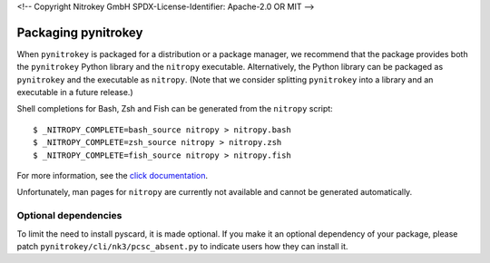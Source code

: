<!--
Copyright Nitrokey GmbH
SPDX-License-Identifier: Apache-2.0 OR MIT
-->

Packaging pynitrokey
====================

When ``pynitrokey`` is packaged for a distribution or a package manager, we recommend that the package provides both the ``pynitrokey`` Python library and the ``nitropy`` executable.
Alternatively, the Python library can be packaged as ``pynitrokey`` and the executable as ``nitropy``.
(Note that we consider splitting ``pynitrokey`` into a library and an executable in a future release.)

Shell completions for Bash, Zsh and Fish can be generated from the ``nitropy`` script::

    $ _NITROPY_COMPLETE=bash_source nitropy > nitropy.bash
    $ _NITROPY_COMPLETE=zsh_source nitropy > nitropy.zsh
    $ _NITROPY_COMPLETE=fish_source nitropy > nitropy.fish

For more information, see the `click documentation`_.

.. _click documentation: https://click.palletsprojects.com/en/8.1.x/shell-completion/

Unfortunately, man pages for ``nitropy`` are currently not available and cannot be generated automatically.

Optional dependencies
--------------------

To limit the need to install pyscard, it is made optional.
If you make it an optional dependency of your package, please patch ``pynitrokey/cli/nk3/pcsc_absent.py`` to indicate users how they can install it.
